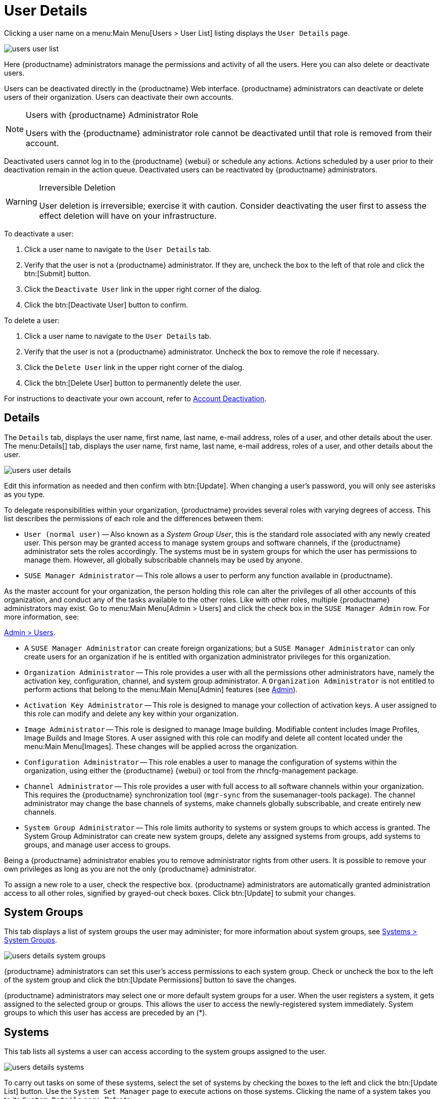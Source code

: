 [[s3-sm-user-active-details]]
= User Details

Clicking a user name on a menu:Main Menu[Users > User List] listing displays the [guimenu]``User Details`` page.


image::users_user_list.png[scaledwidth=80%]


Here {productname} administrators manage the permissions and activity of all the users.
Here you can also delete or deactivate users.

Users can be deactivated directly in the {productname} Web interface.
{productname} administrators can deactivate or delete users of their organization.
Users can deactivate their own accounts.

[NOTE]
.Users with {productname} Administrator Role
====
Users with the {productname} administrator role cannot be deactivated until that role is removed from their account.
====

Deactivated users cannot log in to the {productname} {webui} or schedule any actions.
Actions scheduled by a user prior to their deactivation remain in the action queue.
Deactivated users can be reactivated by {productname} administrators.

[WARNING]
.Irreversible Deletion
====
User deletion is irreversible; exercise it with caution.
Consider deactivating the user first to assess the effect deletion will have on your infrastructure.
====

To deactivate a user:

. Click a user name to navigate to the [guimenu]``User Details`` tab.
. Verify that the user is not a {productname} administrator.
If they are, uncheck the box to the left of that role and click the btn:[Submit] button.
. Click the [guimenu]``Deactivate User`` link in the upper right corner of the dialog.
. Click the btn:[Deactivate User] button to confirm.

To delete a user:

. Click a user name to navigate to the [guimenu]``User Details`` tab.
. Verify that the user is not a {productname} administrator. Uncheck the box to remove the role if necessary.
. Click the [guimenu]``Delete User`` link in the upper right corner of the dialog.
. Click the btn:[Delete User] button to permanently delete the user.

For instructions to deactivate your own account, refer to
ifndef::env-github,backend-html5[]
<<ref.webui.overview.account.deactivate>>.
endif::[]
ifdef::env-github,backend-html5[]
<<reference-webui-overview.adoc#ref.webui.overview.account.deactivate, Account Deactivation>>.
endif::[]



[[s4-usr-active-details-details]]
== Details

The [guimenu]``Details`` tab, displays the user name, first name, last name, e-mail address, roles of a user, and other details about the user.
The menu:Details[] tab, displays the user name, first name, last name, e-mail address, roles of a user, and other details about the user.


image::users_user_details.png[scaledwidth=80%]


Edit this information as needed and then confirm with btn:[Update].
When changing a user's password, you will only see asterisks as you type.

To delegate responsibilities within your organization, {productname} provides several roles with varying degrees of access.
This list describes the permissions of each role and the differences between them:

* [guimenu]``User (normal user)`` -- Also known as a __System Group User__, this is the standard role associated with any newly created user.
This person may be granted access to manage system groups and software channels, if the {productname} administrator sets the roles accordingly.
The systems must be in system groups for which the user has permissions to manage them. However, all globally subscribable channels may be used by anyone.
* [guimenu]``SUSE Manager Administrator`` -- This role allows a user to perform any function available in {productname}.

As the master account for your organization, the person holding this role can alter the privileges of all other accounts of this organization, and conduct any of the tasks available to the other roles.
Like with other roles, multiple {productname} administrators may exist. Go to menu:Main Menu[Admin > Users] and click the check box in the [guimenu]``SUSE Manager Admin`` row. For more information, see:

ifndef::env-github,backend-html5[]
<<ref.webui.admin.users>>.
endif::[]

ifdef::env-github,backend-html5[]
<<reference-webui-admin.adoc#ref.webui.admin.users, Admin > Users>>.
endif::[]

* A [guimenu]``SUSE Manager Administrator`` can create foreign organizations; but a [guimenu]``SUSE Manager Administrator`` can only create users for an organization if he is entitled with organization administrator privileges for this organization.
* [guimenu]``Organization Administrator`` -- This role provides a user with all the permissions other administrators have, namely the activation key, configuration, channel, and system group administrator. A [guimenu]``Organization Administrator`` is not entitled to perform actions that belong to the menu:Main Menu[Admin] features
ifndef::env-github,backend-html5[]
(see <<ref.webui.admin>>).
endif::[]
ifdef::env-github,backend-html5[]
(see <<reference-webui-admin.adoc#ref.webui.admin, Admin>>).
endif::[]
* [guimenu]``Activation Key Administrator`` -- This role is designed to manage your collection of activation keys. A user assigned to this role can modify and delete any key within your organization.
* [guimenu]``Image Administrator`` -- This role is designed to manage Image building. Modifiable content includes Image Profiles, Image Builds and Image Stores. A user assigned with this role can modify and delete all content located under the menu:Main Menu[Images]. These changes will be applied across the organization.
* [guimenu]``Configuration Administrator`` -- This role enables a user to manage the configuration of systems within the organization, using either the {productname} {webui} or tool from the [package]#rhncfg-management# package.
* [guimenu]``Channel Administrator`` -- This role provides a user with full access to all software channels within your organization. This requires the {productname} synchronization tool ([command]``mgr-sync`` from the [package]#susemanager-tools# package). The channel administrator may change the base channels of systems, make channels globally subscribable, and create entirely new channels.
* [guimenu]``System Group Administrator`` -- This role limits authority to systems or system groups to which access is granted. The System Group Administrator can create new system groups, delete any assigned systems from groups, add systems to groups, and manage user access to groups.

Being a {productname} administrator enables you to remove administrator rights from other users.
It is possible to remove your own privileges as long as you are not the only {productname} administrator.

To assign a new role to a user, check the respective box.
{productname} administrators are automatically granted administration access to all other roles, signified by grayed-out check boxes.
Click btn:[Update] to submit your changes.



[[s4-usr-active-details-sysg]]
== System Groups

This tab displays a list of system groups the user may administer; for more information about system groups, see
ifndef::env-github,backend-html5[]
<<ref.webui.systems.systemgroups>>.
endif::[]
ifdef::env-github,backend-html5[]
<<reference-webui-systems.adoc#ref.webui.systems.systemgroups, Systems > System Groups>>.
endif::[]


image::users_details_system_groups.png[scaledwidth=80%]


{productname} administrators can set this user's access permissions to each system group.
Check or uncheck the box to the left of the system group and click the btn:[Update Permissions] button to save the changes.

{productname} administrators may select one or more default system groups for a user.
When the user registers a system, it gets assigned to the selected group or groups.
This allows the user to access the newly-registered system immediately.
System groups to which this user has access are preceded by an (*).



[[s4-usr-active-details-systems]]
== Systems

This tab lists all systems a user can access according to the system groups assigned to the user.


image::users_details_systems.png[scaledwidth=80%]


To carry out tasks on some of these systems, select the set of systems by checking the boxes to the left and click the btn:[Update List] button.
Use the [guimenu]``System Set Manager`` page to execute actions on those systems.
Clicking the name of a system takes you to its [guimenu]``System Details`` page.
Refer to:

ifndef::env-github,backend-html5[]
<<s3-sm-system-details>>.
endif::[]

ifdef::env-github,backend-html5[]
<<reference-webui-systems.adoc#s3-sm-system-details, Systems > System Groups>>.
endif::[]


[[s4-usr-active-details-chans]]
== Channel Permissions

This tab lists all channels available to your organization.


image::users_details_channel_permissions.png[scaledwidth=80%]


Grant explicit channel subscription permission to a user for each of the channels listed by checking the box to the left of the channel, then click the btn:[Update Permissions] button.
Permissions granted by a {productname} administrator or channel administrator have no check box but a check icon like globally subscribable channels.

[[s5-sm-user-details-chanperms-subs]]
=== Channel Permissions > Subscription

Identifies channels to which the user may subscribe systems.

To change these, select or deselect the appropriate check boxes and click the btn:[Update Permissions] button.
Note that channels subscribable because of the user's administrator status or the channel's global settings cannot be altered.
They are identified with a check icon.



[[s5-sm-user-details-chanperms-mgmt]]
=== Channel Permissions > Management

Identifies channels the user may manage.
To change these, select or deselect the appropriate check boxes and click the btn:[Update Permissions] button.
The permission to manage channels does not enable the user to create new channels.
Note that channels automatically manageable through the user's admin status cannot be altered.
These channels are identified with a check icon.
Remember, {productname} administrators and channel administrators can subscribe to or manage any channel.


[[s4-usr-active-details-prefs]]
== Preferences

Configure the following preference settings for a user.


image::users_details_preferences.png[scaledwidth=80%]


* [guimenu]``Email Notifications`` : Determine whether this user should receive e-mail every time a patch alert is applicable to one or more systems in his or her {productname} account, and daily summaries of system events.
+
* [guimenu]``SUSE Manager List Page Size`` : Maximum number of items that appear in a list on a single page.
If the list contains more items than can be displayed on one page, click the btn:[Next] button to see the next page.
This preference applies to the user's view of system lists, patch lists, package lists, and so on.
* [guimenu]``Overview Start Page`` : Configure which information to be displayed on the "`Overview`" page at login.
* [guimenu]``Time Zone`` : Select the time zone from the drop-down box.
Dates and times, like system check-in times, will be displayed according to the selected time zone.
* [guimenu]``CSV Files`` : Select whether to use the default comma or a semicolon as separator in downloadable CSV files.

Change these options to fit your needs, then click the btn:[Save Preferences] button.



[[s4-usr-active-details-addresses]]
== Addresses

This tab lists mailing addresses associated with the user's account.


image::users_details_addresses.png[scaledwidth=80%]


If there is no address specified yet, click btn:[Fill in this address] and fill out the form.
When finished, click btn:[Update].
To modify this information, click the btn:[Edit this address] button, change the relevant information, and click the btn:[Update] button.
